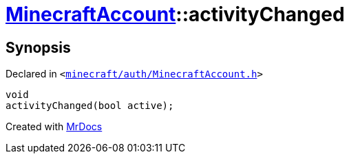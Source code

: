 [#MinecraftAccount-activityChanged]
= xref:MinecraftAccount.adoc[MinecraftAccount]::activityChanged
:relfileprefix: ../
:mrdocs:


== Synopsis

Declared in `&lt;https://github.com/PrismLauncher/PrismLauncher/blob/develop/launcher/minecraft/auth/MinecraftAccount.h#L157[minecraft&sol;auth&sol;MinecraftAccount&period;h]&gt;`

[source,cpp,subs="verbatim,replacements,macros,-callouts"]
----
void
activityChanged(bool active);
----



[.small]#Created with https://www.mrdocs.com[MrDocs]#
